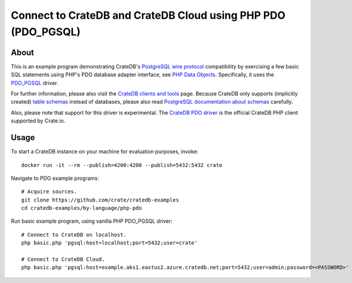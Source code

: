 .. highlight: console

##############################################################
Connect to CrateDB and CrateDB Cloud using PHP PDO (PDO_PGSQL)
##############################################################


*****
About
*****

This is an example program demonstrating CrateDB's `PostgreSQL wire protocol`_
compatibility by exercising a few basic SQL statements using PHP's PDO database
adapter interface, see `PHP Data Objects`_. Specifically, it uses the `PDO_PGSQL`_
driver.

For further information, please also visit the `CrateDB clients and tools`_
page. Because CrateDB only supports (implicitly created) `table schemas`_
instead of databases, please also read `PostgreSQL documentation about
schemas`_ carefully.

Also, please note that support for this driver is experimental. The `CrateDB
PDO driver`_ is the official CrateDB PHP client supported by Crate.io.


*****
Usage
*****

To start a CrateDB instance on your machine for evaluation purposes, invoke::

    docker run -it --rm --publish=4200:4200 --publish=5432:5432 crate

Navigate to PDO example programs::

    # Acquire sources.
    git clone https://github.com/crate/cratedb-examples
    cd cratedb-examples/by-language/php-pdo

Run basic example program, using vanilla PHP PDO_PGSQL driver::

    # Connect to CrateDB on localhost.
    php basic.php 'pgsql:host=localhost;port=5432;user=crate'

    # Connect to CrateDB Cloud.
    php basic.php 'pgsql:host=example.aks1.eastus2.azure.cratedb.net;port=5432;user=admin;password=<PASSWORD>'


.. _CrateDB clients and tools: https://crate.io/docs/crate/clients-tools/
.. _CrateDB PDO driver: https://crate.io/docs/pdo/
.. _PDO_PGSQL: https://www.php.net/manual/en/ref.pdo-pgsql.php
.. _PHP Data Objects: https://www.php.net/manual/en/book.pdo.php
.. _PostgreSQL documentation about schemas: https://www.postgresql.org/docs/current/ddl-schemas.html
.. _PostgreSQL wire protocol: https://crate.io/docs/reference/en/latest/protocols/postgres.html
.. _table schemas: https://crate.io/docs/crate/reference/en/latest/general/ddl/create-table.html#schemas
